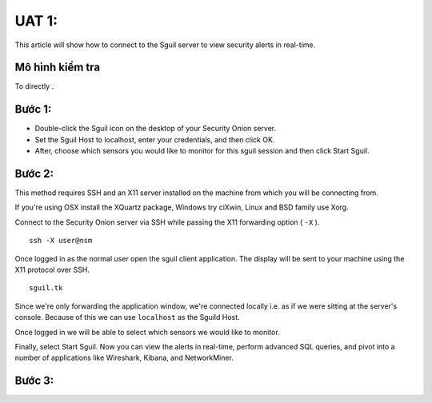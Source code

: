 UAT 1: 
================================

This article will show how to connect to the Sguil server to view security alerts in real-time.

Mô hình kiểm tra
--------------------------------------------

To directly .

Bước 1: 
-------------------------------------------

- Double-click the Sguil icon on the desktop of your Security Onion server.

- Set the Sguil Host to localhost, enter your credentials, and then click OK.

- After, choose which sensors you would like to monitor for this sguil session and then click Start Sguil.

Bước 2: 
------------------------------------------

This method requires SSH and an X11 server installed on the machine from which you will be connecting from.

If you're using OSX install the XQuartz package, Windows try ciXwin, Linux and BSD family use Xorg.

Connect to the Security Onion server via SSH while passing the X11 forwarding option ( ``-X`` ).

::

    ssh -X user@nsm

Once logged in as the normal user open the sguil client application. The display will be sent to your machine using the X11 protocol over SSH.

::

    sguil.tk

Since we're only forwarding the application window, we're connected locally i.e. as if we were sitting at the server's console. Because of this we can use ``localhost`` as the Sguild Host.

Once logged in we will be able to select which sensors we would like to monitor.

Finally, select Start Sguil. Now you can view the alerts in real-time, perform advanced SQL queries, and pivot into a number of applications like Wireshark, Kibana, and NetworkMiner.

Bước 3: 
------------------------------------------
